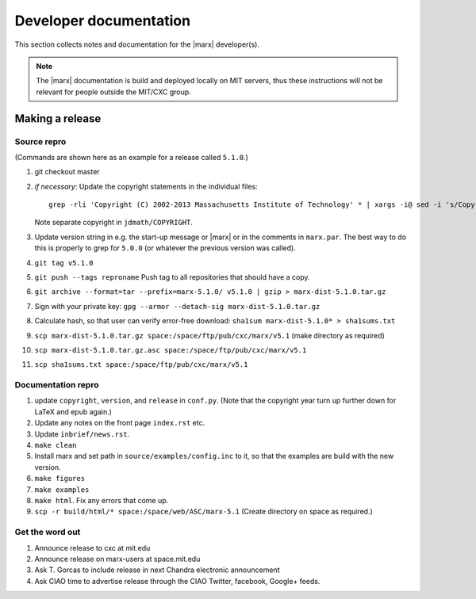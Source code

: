=======================
Developer documentation
=======================

This section collects notes and documentation for the |marx| developer(s). 

.. note::
   The |marx| documentation is build and deployed locally on MIT servers,
   thus these instructions will not be relevant for people outside the MIT/CXC
   group.

Making a release
================

Source repro
------------
(Commands are shown here as an example for a release called ``5.1.0``.)

#) git checkout master
#) *if necessary*: Update the copyright statements in the individual files::

      grep -rli 'Copyright (C) 2002-2013 Massachusetts Institute of Technology' * | xargs -i@ sed -i 's/Copyright (C) 2002-2013 Massachusetts Institute of Technology/Copyright (C) 2002-2015 Massachusetts Institute of Technology/g' @

   Note separate copyright in ``jdmath/COPYRIGHT``.

#) Update version string in e.g. the start-up message or |marx| or in the
   comments in ``marx.par``. The best way to do this is properly to grep for
   ``5.0.0`` (or whatever the previous version was called).
#) ``git tag v5.1.0``
#) ``git push --tags reproname`` Push tag to all repositories that should have a copy.
#) ``git archive --format=tar --prefix=marx-5.1.0/ v5.1.0 | gzip >
   marx-dist-5.1.0.tar.gz``
#) Sign with your private key: ``gpg --armor --detach-sig
   marx-dist-5.1.0.tar.gz``
#) Calculate hash, so that user can verify error-free download: ``sha1sum marx-dist-5.1.0* > sha1sums.txt``
#) ``scp marx-dist-5.1.0.tar.gz space:/space/ftp/pub/cxc/marx/v5.1`` (make
   directory as required)
#) ``scp marx-dist-5.1.0.tar.gz.asc space:/space/ftp/pub/cxc/marx/v5.1``
#) ``scp sha1sums.txt space:/space/ftp/pub/cxc/marx/v5.1`` 


Documentation repro
-------------------

#) update ``copyright``, ``version``, and ``release`` in ``conf.py``. (Note
   that the copyright year turn up further down for LaTeX and epub again.)
#) Update any notes on the front page ``index.rst`` etc.
#) Update ``inbrief/news.rst``.
#) ``make clean``
#) Install marx and set path in ``source/examples/config.inc`` to it, so that
   the examples are build with the new version.
#) ``make figures``
#) ``make examples``
#) ``make html``. Fix any errors that come up.
#) ``scp -r build/html/* space:/space/web/ASC/marx-5.1`` (Create directory on
   space as required.)

Get the word out
----------------

#) Announce release to cxc at mit.edu
#) Announce release on marx-users at space.mit.edu
#) Ask T. Gorcas to include release in next Chandra electronic announcement
#) Ask CIAO time to advertise release through the CIAO Twitter, facebook, Google+ feeds.
